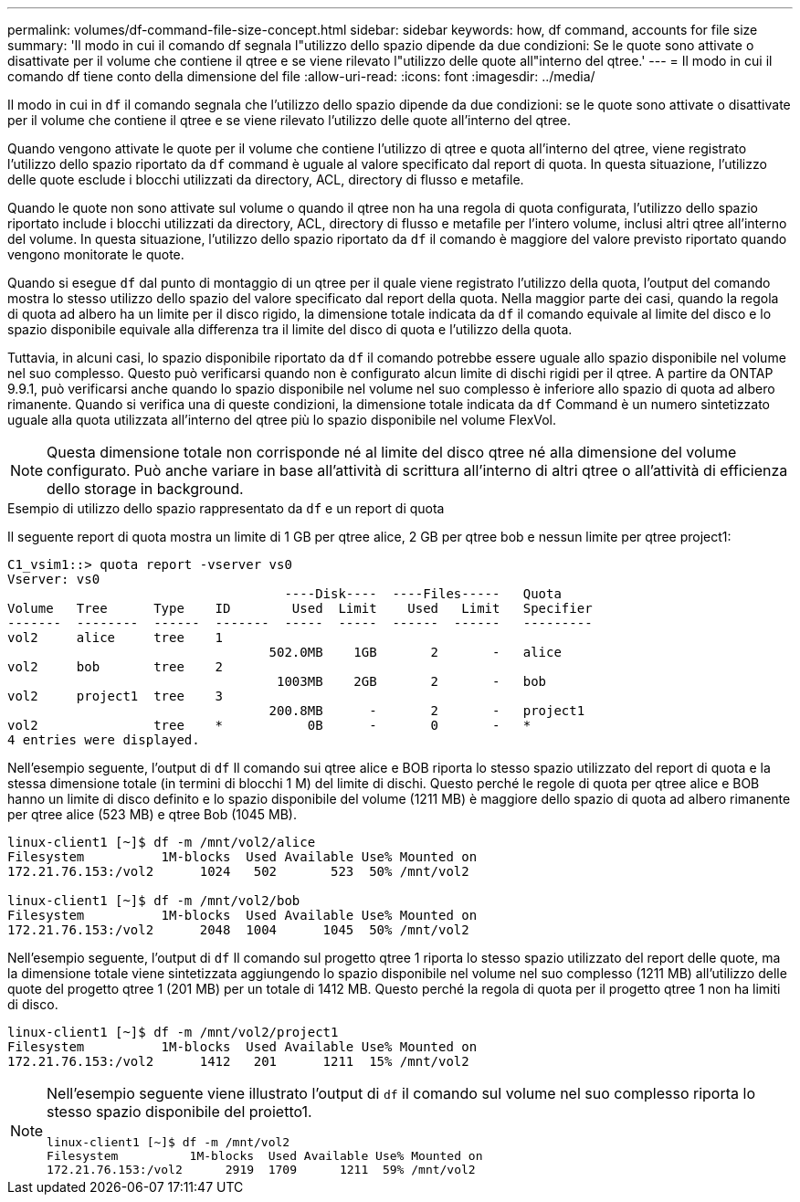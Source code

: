 ---
permalink: volumes/df-command-file-size-concept.html 
sidebar: sidebar 
keywords: how, df command, accounts for file size 
summary: 'Il modo in cui il comando df segnala l"utilizzo dello spazio dipende da due condizioni: Se le quote sono attivate o disattivate per il volume che contiene il qtree e se viene rilevato l"utilizzo delle quote all"interno del qtree.' 
---
= Il modo in cui il comando df tiene conto della dimensione del file
:allow-uri-read: 
:icons: font
:imagesdir: ../media/


[role="lead"]
Il modo in cui in `df` il comando segnala che l'utilizzo dello spazio dipende da due condizioni: se le quote sono attivate o disattivate per il volume che contiene il qtree e se viene rilevato l'utilizzo delle quote all'interno del qtree.

Quando vengono attivate le quote per il volume che contiene l'utilizzo di qtree e quota all'interno del qtree, viene registrato l'utilizzo dello spazio riportato da `df` command è uguale al valore specificato dal report di quota. In questa situazione, l'utilizzo delle quote esclude i blocchi utilizzati da directory, ACL, directory di flusso e metafile.

Quando le quote non sono attivate sul volume o quando il qtree non ha una regola di quota configurata, l'utilizzo dello spazio riportato include i blocchi utilizzati da directory, ACL, directory di flusso e metafile per l'intero volume, inclusi altri qtree all'interno del volume. In questa situazione, l'utilizzo dello spazio riportato da `df` il comando è maggiore del valore previsto riportato quando vengono monitorate le quote.

Quando si esegue `df` dal punto di montaggio di un qtree per il quale viene registrato l'utilizzo della quota, l'output del comando mostra lo stesso utilizzo dello spazio del valore specificato dal report della quota. Nella maggior parte dei casi, quando la regola di quota ad albero ha un limite per il disco rigido, la dimensione totale indicata da `df` il comando equivale al limite del disco e lo spazio disponibile equivale alla differenza tra il limite del disco di quota e l'utilizzo della quota.

Tuttavia, in alcuni casi, lo spazio disponibile riportato da `df` il comando potrebbe essere uguale allo spazio disponibile nel volume nel suo complesso. Questo può verificarsi quando non è configurato alcun limite di dischi rigidi per il qtree. A partire da ONTAP 9.9.1, può verificarsi anche quando lo spazio disponibile nel volume nel suo complesso è inferiore allo spazio di quota ad albero rimanente. Quando si verifica una di queste condizioni, la dimensione totale indicata da `df` Command è un numero sintetizzato uguale alla quota utilizzata all'interno del qtree più lo spazio disponibile nel volume FlexVol.

[NOTE]
====
Questa dimensione totale non corrisponde né al limite del disco qtree né alla dimensione del volume configurato. Può anche variare in base all'attività di scrittura all'interno di altri qtree o all'attività di efficienza dello storage in background.

====
.Esempio di utilizzo dello spazio rappresentato da `df` e un report di quota
Il seguente report di quota mostra un limite di 1 GB per qtree alice, 2 GB per qtree bob e nessun limite per qtree project1:

[listing]
----
C1_vsim1::> quota report -vserver vs0
Vserver: vs0
                                    ----Disk----  ----Files-----   Quota
Volume   Tree      Type    ID        Used  Limit    Used   Limit   Specifier
-------  --------  ------  -------  -----  -----  ------  ------   ---------
vol2     alice     tree    1
                                  502.0MB    1GB       2       -   alice
vol2     bob       tree    2
                                   1003MB    2GB       2       -   bob
vol2     project1  tree    3
                                  200.8MB      -       2       -   project1
vol2               tree    *           0B      -       0       -   *
4 entries were displayed.
----
Nell'esempio seguente, l'output di `df` Il comando sui qtree alice e BOB riporta lo stesso spazio utilizzato del report di quota e la stessa dimensione totale (in termini di blocchi 1 M) del limite di dischi. Questo perché le regole di quota per qtree alice e BOB hanno un limite di disco definito e lo spazio disponibile del volume (1211 MB) è maggiore dello spazio di quota ad albero rimanente per qtree alice (523 MB) e qtree Bob (1045 MB).

[listing]
----
linux-client1 [~]$ df -m /mnt/vol2/alice
Filesystem          1M-blocks  Used Available Use% Mounted on
172.21.76.153:/vol2      1024   502       523  50% /mnt/vol2

linux-client1 [~]$ df -m /mnt/vol2/bob
Filesystem          1M-blocks  Used Available Use% Mounted on
172.21.76.153:/vol2      2048  1004      1045  50% /mnt/vol2
----
Nell'esempio seguente, l'output di `df` Il comando sul progetto qtree 1 riporta lo stesso spazio utilizzato del report delle quote, ma la dimensione totale viene sintetizzata aggiungendo lo spazio disponibile nel volume nel suo complesso (1211 MB) all'utilizzo delle quote del progetto qtree 1 (201 MB) per un totale di 1412 MB. Questo perché la regola di quota per il progetto qtree 1 non ha limiti di disco.

[listing]
----
linux-client1 [~]$ df -m /mnt/vol2/project1
Filesystem          1M-blocks  Used Available Use% Mounted on
172.21.76.153:/vol2      1412   201      1211  15% /mnt/vol2
----
[NOTE]
====
Nell'esempio seguente viene illustrato l'output di `df` il comando sul volume nel suo complesso riporta lo stesso spazio disponibile del proietto1.

[listing]
----
linux-client1 [~]$ df -m /mnt/vol2
Filesystem          1M-blocks  Used Available Use% Mounted on
172.21.76.153:/vol2      2919  1709      1211  59% /mnt/vol2
----
====